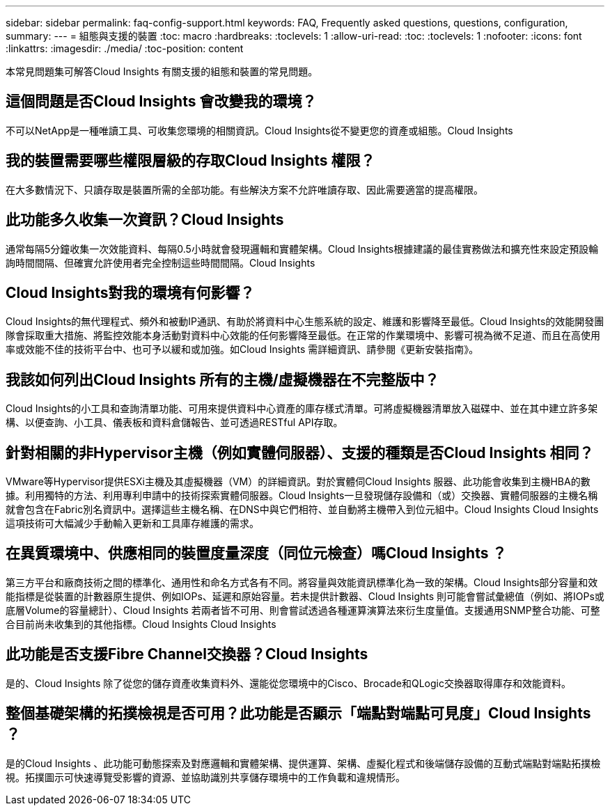 ---
sidebar: sidebar 
permalink: faq-config-support.html 
keywords: FAQ, Frequently asked questions, questions, configuration, 
summary:  
---
= 組態與支援的裝置
:toc: macro
:hardbreaks:
:toclevels: 1
:allow-uri-read: 
:toc: 
:toclevels: 1
:nofooter: 
:icons: font
:linkattrs: 
:imagesdir: ./media/
:toc-position: content


[role="lead"]
本常見問題集可解答Cloud Insights 有關支援的組態和裝置的常見問題。



== 這個問題是否Cloud Insights 會改變我的環境？

不可以NetApp是一種唯讀工具、可收集您環境的相關資訊。Cloud Insights從不變更您的資產或組態。Cloud Insights



== 我的裝置需要哪些權限層級的存取Cloud Insights 權限？

在大多數情況下、只讀存取是裝置所需的全部功能。有些解決方案不允許唯讀存取、因此需要適當的提高權限。



== 此功能多久收集一次資訊？Cloud Insights

通常每隔5分鐘收集一次效能資料、每隔0.5小時就會發現邏輯和實體架構。Cloud Insights根據建議的最佳實務做法和擴充性來設定預設輪詢時間間隔、但確實允許使用者完全控制這些時間間隔。Cloud Insights



== Cloud Insights對我的環境有何影響？

Cloud Insights的無代理程式、頻外和被動IP通訊、有助於將資料中心生態系統的設定、維護和影響降至最低。Cloud Insights的效能開發團隊會採取重大措施、將監控效能本身活動對資料中心效能的任何影響降至最低。在正常的作業環境中、影響可視為微不足道、而且在高使用率或效能不佳的技術平台中、也可予以緩和或加強。如Cloud Insights 需詳細資訊、請參閱《更新安裝指南》。



== 我該如何列出Cloud Insights 所有的主機/虛擬機器在不完整版中？

Cloud Insights的小工具和查詢清單功能、可用來提供資料中心資產的庫存樣式清單。可將虛擬機器清單放入磁碟中、並在其中建立許多架構、以便查詢、小工具、儀表板和資料倉儲報告、並可透過RESTful API存取。



== 針對相關的非Hypervisor主機（例如實體伺服器）、支援的種類是否Cloud Insights 相同？

VMware等Hypervisor提供ESXi主機及其虛擬機器（VM）的詳細資訊。對於實體伺Cloud Insights 服器、此功能會收集到主機HBA的數據。利用獨特的方法、利用專利申請中的技術探索實體伺服器。Cloud Insights一旦發現儲存設備和（或）交換器、實體伺服器的主機名稱就會包含在Fabric別名資訊中。選擇這些主機名稱、在DNS中與它們相符、並自動將主機帶入到位元組中。Cloud Insights Cloud Insights這項技術可大幅減少手動輸入更新和工具庫存維護的需求。



== 在異質環境中、供應相同的裝置度量深度（同位元檢查）嗎Cloud Insights ？

第三方平台和廠商技術之間的標準化、通用性和命名方式各有不同。將容量與效能資訊標準化為一致的架構。Cloud Insights部分容量和效能指標是從裝置的計數器原生提供、例如IOPs、延遲和原始容量。若未提供計數器、Cloud Insights 則可能會嘗試彙總值（例如、將IOPs或底層Volume的容量總計）、Cloud Insights 若兩者皆不可用、則會嘗試透過各種運算演算法來衍生度量值。支援通用SNMP整合功能、可整合目前尚未收集到的其他指標。Cloud Insights Cloud Insights



== 此功能是否支援Fibre Channel交換器？Cloud Insights

是的、Cloud Insights 除了從您的儲存資產收集資料外、還能從您環境中的Cisco、Brocade和QLogic交換器取得庫存和效能資料。



== 整個基礎架構的拓撲檢視是否可用？此功能是否顯示「端點對端點可見度」Cloud Insights ？

是的Cloud Insights 、此功能可動態探索及對應邏輯和實體架構、提供運算、架構、虛擬化程式和後端儲存設備的互動式端點對端點拓撲檢視。拓撲圖示可快速導覽受影響的資源、並協助識別共享儲存環境中的工作負載和違規情形。
